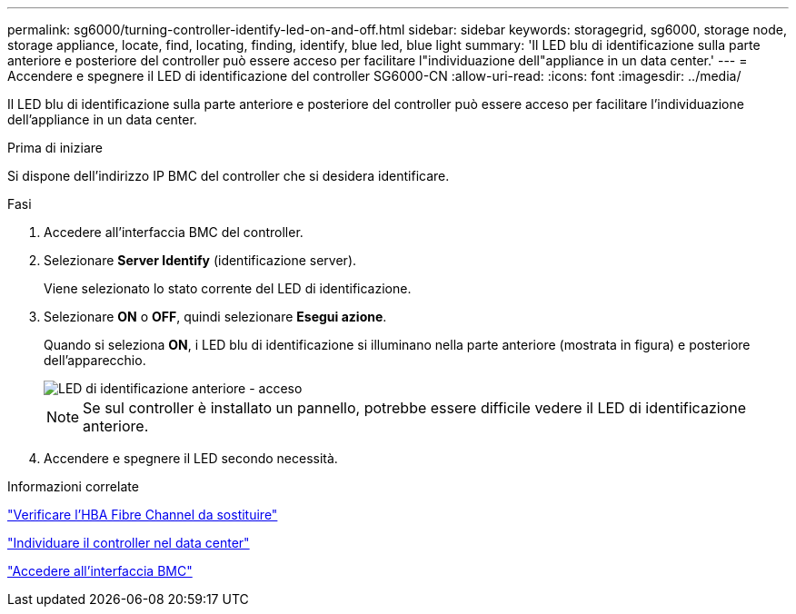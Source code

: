 ---
permalink: sg6000/turning-controller-identify-led-on-and-off.html 
sidebar: sidebar 
keywords: storagegrid, sg6000, storage node, storage appliance, locate, find, locating, finding, identify, blue led, blue light 
summary: 'Il LED blu di identificazione sulla parte anteriore e posteriore del controller può essere acceso per facilitare l"individuazione dell"appliance in un data center.' 
---
= Accendere e spegnere il LED di identificazione del controller SG6000-CN
:allow-uri-read: 
:icons: font
:imagesdir: ../media/


[role="lead"]
Il LED blu di identificazione sulla parte anteriore e posteriore del controller può essere acceso per facilitare l'individuazione dell'appliance in un data center.

.Prima di iniziare
Si dispone dell'indirizzo IP BMC del controller che si desidera identificare.

.Fasi
. Accedere all'interfaccia BMC del controller.
. Selezionare *Server Identify* (identificazione server).
+
Viene selezionato lo stato corrente del LED di identificazione.

. Selezionare *ON* o *OFF*, quindi selezionare *Esegui azione*.
+
Quando si seleziona *ON*, i LED blu di identificazione si illuminano nella parte anteriore (mostrata in figura) e posteriore dell'apparecchio.

+
image::../media/sg6060_front_panel_service_led_on.jpg[LED di identificazione anteriore - acceso]

+

NOTE: Se sul controller è installato un pannello, potrebbe essere difficile vedere il LED di identificazione anteriore.

. Accendere e spegnere il LED secondo necessità.


.Informazioni correlate
link:reinstalling-fibre-channel-hba.html#verify-fibre-channel-hba-to-replace["Verificare l'HBA Fibre Channel da sostituire"]

link:locating-controller-in-data-center.html["Individuare il controller nel data center"]

link:../installconfig/accessing-bmc-interface.html["Accedere all'interfaccia BMC"]

